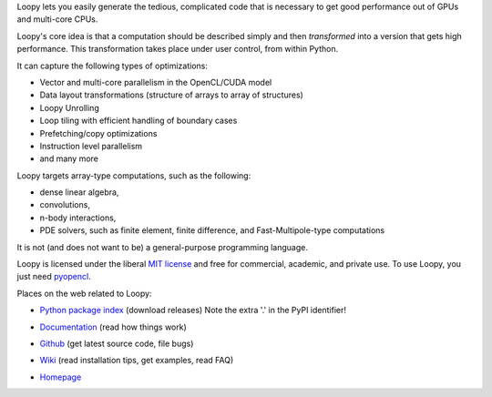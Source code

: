 Loopy lets you easily generate the tedious, complicated code that is necessary
to get good performance out of GPUs and multi-core CPUs.

Loopy's core idea is that a computation should be described simply and then
*transformed* into a version that gets high performance. This transformation
takes place under user control, from within Python.

It can capture the following types of optimizations:

* Vector and multi-core parallelism in the OpenCL/CUDA model
* Data layout transformations (structure of arrays to array of structures)
* Loopy Unrolling
* Loop tiling with efficient handling of boundary cases
* Prefetching/copy optimizations
* Instruction level parallelism
* and many more

Loopy targets array-type computations, such as the following:

* dense linear algebra,
* convolutions,
* n-body interactions,
* PDE solvers, such as finite element, finite difference, and
  Fast-Multipole-type computations

It is not (and does not want to be) a general-purpose programming language.

Loopy is licensed under the liberal `MIT license
<http://en.wikipedia.org/wiki/MIT_License>`_ and free for commercial, academic,
and private use. To use Loopy, you just need `pyopencl
<http://mathema.tician.de/software/pyopencl>`_.

Places on the web related to Loopy:

* `Python package index <http://pypi.python.org/pypi/loo.py>`_ (download releases) Note the extra '.' in the PyPI identifier!

* `Documentation <http://documen.tician.de/loopy>`_ (read how things work)

  .. image:: https://badge.fury.io/py/loo.py.png
      :target: http://pypi.python.org/pypi/loo.py
* `Github <http://github.com/pyopencl/loopy>`_ (get latest source code, file bugs)
* `Wiki <http://wiki.tiker.net/Loopy>`_ (read installation tips, get examples, read FAQ)
* `Homepage <http://mathema.tician.de/software/loopy>`_
